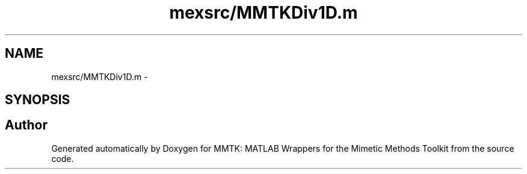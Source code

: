 .TH "mexsrc/MMTKDiv1D.m" 3 "Thu Sep 10 2015" "MMTK: MATLAB Wrappers for the Mimetic Methods Toolkit" \" -*- nroff -*-
.ad l
.nh
.SH NAME
mexsrc/MMTKDiv1D.m \- 
.SH SYNOPSIS
.br
.PP
.SH "Author"
.PP 
Generated automatically by Doxygen for MMTK: MATLAB Wrappers for the Mimetic Methods Toolkit from the source code\&.
